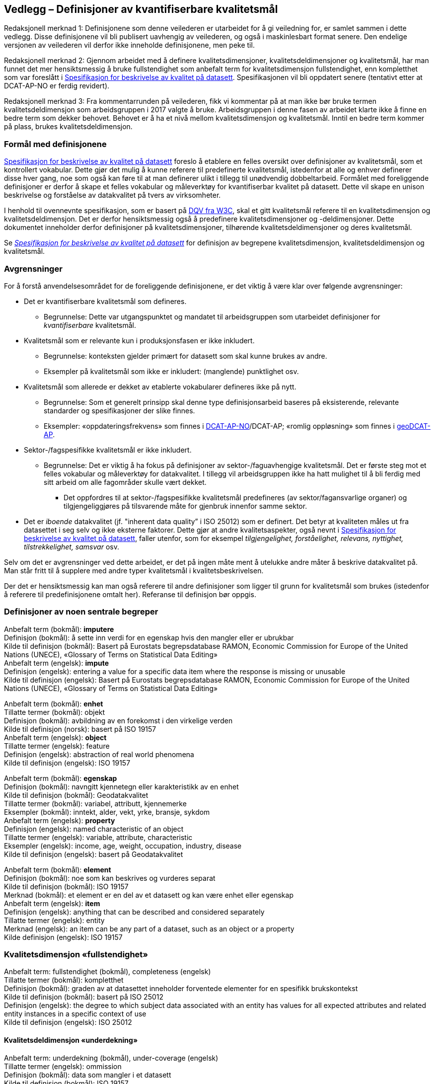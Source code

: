 
== Vedlegg – Definisjoner av kvantifiserbare kvalitetsmål


Redaksjonell merknad 1: Definisjonene som denne veilederen er utarbeidet for å gi veiledning for, er samlet sammen i dette vedlegg. Disse definisjonene vil bli publisert uavhengig av veilederen, og også i maskinlesbart format senere. Den endelige versjonen av veilederen vil derfor ikke inneholde definisjonene, men peke til.  

Redaksjonell merknad 2: Gjennom arbeidet med å definere kvalitetsdimensjoner, kvalitetsdeldimensjoner og kvalitetsmål, har man funnet det mer hensiktsmessig å bruke fullstendighet som anbefalt term for kvalitetsdimensjon fullstendighet, enn kompletthet som var foreslått i https://doc.difi.no/data/kvalitet-pa-datasett/[Spesifikasjon for beskrivelse av kvalitet på datasett]. Spesifikasjonen vil bli oppdatert senere (tentativt etter at DCAT-AP-NO er ferdig revidert).

Redaksjonell merknad 3: Fra kommentarrunden på veilederen, fikk vi kommentar på at man ikke bør bruke termen kvalitetsdeldimensjon som arbeidsgruppen i 2017 valgte å bruke. Arbeidsgruppen i denne fasen av arbeidet klarte ikke å finne en bedre term som dekker behovet. Behovet er å ha et nivå mellom kvalitetsdimensjon og kvalitetsmål. Inntil en bedre term kommer på plass, brukes kvalitetsdeldimensjon.  

=== Formål med definisjonene
https://doc.difi.no/data/kvalitet-pa-datasett/[Spesifikasjon for beskrivelse av kvalitet på datasett] foreslo å etablere en felles oversikt over definisjoner av kvalitetsmål, som et kontrollert vokabular. Dette gjør det mulig å kunne referere til predefinerte kvalitetsmål, istedenfor at alle og enhver definerer disse hver gang, noe som også kan føre til at man definerer ulikt i tillegg til unødvendig dobbeltarbeid. Formålet med foreliggende definisjoner er derfor å skape et felles vokabular og måleverktøy for kvantifiserbar kvalitet på datasett. Dette vil skape en unison beskrivelse og forståelse av datakvalitet på tvers av virksomheter. 

I henhold til ovennevnte spesifikasjon, som er basert på https://www.w3.org/TR/vocab-dqv/[DQV fra W3C], skal et gitt kvalitetsmål referere til en kvalitetsdimensjon og kvalitetsdeldimensjon. Det er derfor hensiktsmessig også å predefinere kvalitetsdimensjoner og -deldimensjoner. Dette dokumentet inneholder derfor definisjoner på kvalitetsdimensjoner, tilhørende kvalitetsdeldimensjoner og deres kvalitetsmål.  

Se https://doc.difi.no/data/kvalitet-pa-datasett/[__Spesifikasjon for beskrivelse av kvalitet på datasett__] for definisjon av begrepene kvalitetsdimensjon, kvalitetsdeldimensjon og kvalitetsmål.  

=== Avgrensninger
For å forstå anvendelsesområdet for de foreliggende definisjonene, er det viktig å være klar over følgende avgrensninger: 

* Det er kvantifiserbare kvalitetsmål som defineres.
** Begrunnelse: Dette var utgangspunktet og mandatet til arbeidsgruppen som utarbeidet definisjoner for _kvantifiserbare_ kvalitetsmål. 
* Kvalitetsmål som er relevante kun i produksjonsfasen er ikke inkludert.
** Begrunnelse: konteksten gjelder primært for datasett som skal kunne brukes av andre.
** Eksempler på kvalitetsmål som ikke er inkludert: (manglende) punktlighet osv.
* Kvalitetsmål som allerede er dekket av etablerte vokabularer defineres ikke på nytt.
** Begrunnelse: Som et generelt prinsipp skal denne type definisjonsarbeid baseres på eksisterende, relevante standarder og spesifikasjoner der slike finnes.
** Eksempler: «oppdateringsfrekvens» som finnes i https://doc.difi.no/dcat-ap-no/#datasett-frekvens[DCAT-AP-NO]/DCAT-AP; «romlig oppløsning» som finnes i http://url[geoDCAT-AP].  
* Sektor-/fagspesifikke kvalitetsmål er ikke inkludert.
** Begrunnelse: Det er viktig å ha fokus på definisjoner av sektor-/faguavhengige kvalitetsmål. Det er første steg mot et felles vokabular og måleverktøy for datakvalitet. I tillegg vil arbeidsgruppen ikke ha hatt mulighet til å bli ferdig med sitt arbeid om alle fagområder skulle vært dekket.
*** Det oppfordres til at sektor-/fagspesifikke kvalitetsmål predefineres (av sektor/fagansvarlige organer) og tilgjengeliggjøres på tilsvarende måte for gjenbruk innenfor samme sektor.
* Det er _iboende_ datakvalitet (jf. "inherent data quality” i ISO 25012) som er definert. Det betyr at kvaliteten måles ut fra datasettet i seg selv og ikke eksterne faktorer. Dette gjør at andre kvalitetsaspekter, også nevnt i https://doc.difi.no/data/kvalitet-pa-datasett/[Spesifikasjon for beskrivelse av kvalitet på datasett], faller utenfor, som for eksempel _tilgjengelighet, forståelighet, relevans, nyttighet, tilstrekkelighet, samsvar_ osv. 

Selv om det er avgrensninger ved dette arbeidet, er det på ingen måte ment å utelukke andre måter å beskrive datakvalitet på. Man står fritt til å supplere med andre typer kvalitetsmål i kvalitetsbeskrivelsen.

Der det er hensiktsmessig kan man også referere til andre definisjoner som ligger til grunn for kvalitetsmål som brukes (istedenfor å referere til predefinisjonene omtalt her). Referanse til definisjon bør oppgis.

=== Definisjoner av noen sentrale begreper
Anbefalt term (bokmål): *imputere* +
Definisjon (bokmål): å sette inn verdi for en egenskap hvis den mangler eller er ubrukbar +
Kilde til definisjon (bokmål): Basert på Eurostats begrepsdatabase RAMON, Economic Commission for Europe of the United Nations (UNECE), «Glossary of Terms on Statistical Data Editing» +
Anbefalt term (engelsk): *impute* +
Definisjon (engelsk): entering a value for a specific data item where the response is missing or unusable +
Kilde til definisjon (engelsk): Basert på Eurostats begrepsdatabase RAMON, Economic Commission for Europe of the United Nations (UNECE), «Glossary of Terms on Statistical Data Editing» 

Anbefalt term (bokmål): *enhet* +
Tillatte termer (bokmål): objekt +
Definisjon (bokmål): avbildning av en forekomst i den virkelige verden +
Kilde til definisjon (norsk): basert på ISO 19157 +
Anbefalt term (engelsk): *object* +
Tillatte termer (engelsk): feature +
Definisjon (engelsk): abstraction of real world phenomena +
Kilde til definisjon (engelsk): ISO 19157 +

Anbefalt term (bokmål): *egenskap* +
Definisjon (bokmål): navngitt kjennetegn eller karakteristikk av en enhet +
Kilde til definisjon (bokmål): Geodatakvalitet +
Tillatte termer (bokmål): variabel, attributt, kjennemerke +
Eksempler (bokmål): inntekt, alder, vekt, yrke, bransje, sykdom +
Anbefalt term (engelsk): *property* +
Definisjon (engelsk): named characteristic of an object +
Tillatte termer (engelsk): variable, attribute, characteristic +
Eksempler (engelsk): income, age, weight, occupation, industry, disease +
Kilde til definisjon (engelsk): basert på Geodatakvalitet

Anbefalt term (bokmål): *element* +
Definisjon (bokmål): noe som kan beskrives og vurderes separat +
Kilde til definisjon (bokmål): ISO 19157 +
Merknad (bokmål): et element er en del av et datasett og kan være enhet eller egenskap +
Anbefalt term (engelsk): *item* +
Definisjon (engelsk): anything that can be described and considered separately +
Tillatte termer (engelsk): entity +
Merknad (engelsk): an item can be any part of a dataset, such as an object or a property +
Kilde definisjon (engelsk): ISO 19157 

=== Kvalitetsdimensjon «fullstendighet»
Anbefalt term: fullstendighet (bokmål), completeness (engelsk) +
Tillatte termer (bokmål): kompletthet +
Definisjon (bokmål): graden av at datasettet inneholder forventede elementer for en spesifikk brukskontekst +
Kilde til definisjon (bokmål): basert på ISO 25012 +
Definisjon (engelsk): the degree to which subject data associated with an entity has values for all expected attributes and related entity instances in a specific context of use +
Kilde til definisjon (engelsk): ISO 25012 

==== Kvalitetsdeldimensjon «underdekning»
Anbefalt term: underdekning (bokmål), under-coverage (engelsk) +
Tillatte termer (engelsk): ommission +
Definisjon (bokmål): data som mangler i et datasett +
Kilde til definisjon (bokmål): ISO 19157 +
Definisjon (engelsk): data absent from a data set +
Kilde til definisjon (engelsk og bokmål): ISO 19157 +

_Kvalitetsmål «manglende enheter»_ +
Anbefalt term: manglende enheter (bokmål), missing objects (engelsk) +
Definisjon (bokmål): hvorvidt det mangler enheter i datasettet +
Kilde til definisjon (bokmål): basert på ISO 19157 +
Definisjon (engelsk): whether objects are missing in the dataset +
Kilde til definisjon (engelsk): basert på ISO 19157 +
Datatype: boolsk +
Eksempel: Nei (datasettet inneholder alle bygninger) 

__Kvalitetsmål «antall manglende enheter»__ +
Anbefalt term: antall manglende enheter (bokmål), number of missing objects (engelsk) +
Definisjon (bokmål): antall enheter som ikke er i datasettet men som forventes å være med +
Kilde til definisjon (bokmål): basert på ISO 19157 +
Definisjon (engelsk): number of objects that are not present in the dataset but are expected to be +
Kilde til definisjon (engelsk): basert på ISO 19157 +
Datatype: heltall +
Eksempel: 2 (i virkeligheten finnes det 10 bygninger, men datasettet dekker kun 8) 

_Kvalitetsmål «andel manglende enheter»_ +
Anbefalt term: andel manglende enheter (bokmål), rate of missing objects (engelsk) +
Definisjon (bokmål): antall enheter som mangler i forhold til antall enheter som skulle være med i datasettet +
Kilde til definisjon (bokmål): basert på ISO 19157 +
Definisjon (engelsk): number of missing objects in relation to the number of objects that should be present in the dataset +
Kilde til definisjon (engelsk): basert på ISO 19157 +
Datatype: prosent +
Eksempel: 0.02% (datasettet dekker 0.02% færre bygninger en det som eksisterer i virkeligheten) 

_Kvalitetsmål «antall enheter med manglende verdi for en gitt egenskap»_ +
Anbefalt term: antall enheter med manglende verdi for en gitt egenskap (bokmål), number of objects with missing value for a given property (engelsk) +
Definisjon (bokmål): antall enheter i datasettet som mangler verdi for en gitt egenskap +
Kilde til definisjon (bokmål): egendefinert +
Definisjon (engelsk): number of objects in the data set with missing value for a given property +
Kilde til definisjon (engelsk): egendefinert +
Datatype: heltall +
Eksempel: 2 (to bygninger mangler verdi for «bruksareal»)

_Kvalitetsmål «andel enheter med manglende verdi for en gitt egenskap»_ +
Anbefalt term: andel enheter med manglende verdi for en gitt egenskap (bokmål), rate of objects with missing value for av given property (engelsk) +
Definisjon (bokmål): antall enheter med manglende verdi for en gitt egenskap i forhold til antall enheter i datasettet
Kilde til definisjon (bokmål): egendefinert +
Definisjon (engelsk): number of objects with missing value for a given property in relation to the number of objects in the dataset +
Kilde til definisjon (engelsk): egendefinert +
Datatype: prosent +
Eksempel: 0.02% (0.02% av verdiene for egenskapen «bruksareal» mangler i datasettet)

==== Kvalitetsdeldimensjon «overdekning» +
Anbefalt term: overdekning (bokmål), over-coverage (engelsk) +
Tillatt term (engelsk): commission +
Definisjon (bokmål): data som ikke skal være i et datasett +
Kilde til definisjon (bokmål): ISO 19157 +
Definisjon (engelsk): excess data present in a data set +
Kilde til definisjon (engelsk): ISO 19157

_Kvalitetsmål «overflødige enheter»_ +
Anbefalt term: overflødige enheter (bokmål), excess objects (engelsk) +
Tillatt term: overflødige objekter (bokmål) +
Definisjon (bokmål): hvorvidt det finnes overflødige enheter i datasettet +
Kilde til definisjon (bokmål): basert på ISO 19157 +
Definisjon (engelsk): whether there are objects incorrectly present in the dataset +
Kilde til definisjon (engelsk): basert på ISO 19157 +
Datatype: boolsk +
Eksempel: Ja (noen bygninger er overflødige) +

_Kvalitetsmål «antall overflødige enheter»_ +
Anbefalt term: antall overflødige enheter (bokmål), number of excess objects (engelsk) +
Tillatt term: antall overflødige objekter (bokmål) +
Definisjon (bokmål): antall enheter som er i datasettet, men som ikke forventes å være med +
Kilde til definisjon (bokmål): basert på ISO 19175 +
Definisjon (engelsk): number of objects within the data set or sample that should not have been present +
Kilde til definisjon (engelsk): basert på ISO 19175 +
Datatype: heltall +
Eksempel: 3 (i virkeligheten finnes det 15 bygninger, men datasettet dekker 18)

_Kvalitetsmål «andel overflødige enheter» _ +
Anbefalt term: andel overflødige enheter (bokmål), rate of excess objects (engelsk) +
Tillatt term: antall overflødige objekter (bokmål) +
Definisjon (bokmål): antall overflødige enheter i forhold til antall enheter som skulle være med i datasettet +
Kilde til definisjon (bokmål): basert på ISO 19157 +
Definisjon (engelsk): number of excess objects in the data set in relation to the number of objects that should have been present +
Kilde til definisjon (engelsk): basert på ISO 19157 +
Datatype: prosent +
Eksempel: 0,03% (0,03% av bygningene i datasettet burde ikke være representert)

==== Kvalitetsdeldimensjon «imputering»
Anbefalt term: imputering (bokmål), imputation (engelsk) +
Definisjon (bokmål): å sette inn verdi for en egenskap hvis den mangler eller er ubrukbar +
Kilde til definisjon (bokmål): Eurostats begrepsdatabase RAMON, Economic Commission for Europe of the United Nations (UNECE), "Glossary of Terms on Statistical Data Editing" +
Definisjon (engelsk): entering a value for a specific data item where the value is missing or unusable +
Kilde til definisjon (engelsk): Eurostats begrepsdatabase RAMON, Economic Commission for Europe of the United Nations (UNECE), "Glossary of Terms on Statistical Data Editing" 

_Kvalitetsmål «antall enheter med imputert verdi for en gitt egenskap»_ +
Anbefalt term: antall enheter med imputert verdi for en gitt egenskap (bokmål), number of objects with imputed value for a given property (engelsk) +
Tillatt term: antall objekter med imputert verdi for en gitt egenskap (bokmål) +
Definisjon (bokmål): antall enheter med imputert verdi for en gitt egenskap i datasettet +
Kilde til definisjon (bokmål): egendefinert +
Definisjon (engelsk): number of objects in the data set with imputed value for a given property +
Kilde til definisjon (engelsk): egendefinert +
Datatype: heltall +
Eksempel: 4 (fire bygninger har fått antatt verdi for «byggeår») 

_Kvalitetsmål «andel enheter med imputert verdi for en gitt egenskap»_ +
Anbefalt term: andel enheter med imputert verdi for en gitt egenskap (bokmål), rate of objects with imputed value for a given property (engelsk) +
Tillatt term: andel objekter med imputert verdi for en gitt egenskap (bokmål) +
Definisjon (bokmål): antall enheter med imputert verdi for en gitt egenskap i forhold til antall enheter i datasettet +
Kilde til definisjon (bokmål): egendefinert +
Definisjon (engelsk): number of objects with imputed value for a given property in relation to the number of objects in the dataset +
Kilde til definisjon (engelsk): egendefinert +
Datatype: prosent +
Eksempel: 0.04% (0.04% av bygningene har fått antatt verdi for «byggeår»)

=== Kvalitetsdimensjon «aktualitet»
Anbefalt term: aktualitet (bokmål), currentness (engelsk) +
Tillatt term: timeliness (engelsk) +
Definisjon (bokmål): graden av «ferskhet» av datasettet, for en spesifikk brukskontekst +
Kilde til definisjon (bokmål): basert på ISO 25012 +
Definisjon (engelsk): the degree to which data has attributes that are of the right age in a specific context of use +
Kilde til definisjon (engelsk): ISO 25012

==== Kvalitetsdeldimensjon «tidsdifferanse»
Anbefalt term: tidsdifferanse (bokmål), delay (engelsk) +
Definisjon (bokmål): ferskhet av data uttrykt som differansen mellom to tidspunkter +
Kilde til definisjon (bokmål): egendefinert +
Definisjon (engelsk): age of the dataset described as the difference between two points in time 

_Kvalitetsmål «samlet tidsdifferanse»_ +
Anbefalt term: samlet tidsdifferanse (bokmål), overall time difference (engelsk) +
Definisjon (bokmål): tid mellom når datasettet kan tas i bruk og den hendelsen eller fenomenet datasettet beskriver inntreffer +
Kilde til definisjon (bokmål): Eurostats begrepsdatabase RAMON, European Union, Regulation (EC) No 223/2009 +
Definisjon (engelsk): length of time between data availability and the event or phenomenon they describe +
Kilde til definisjon (engelsk): Eurostats begrepsdatabase RAMON, European Union, Regulation (EC) No 223/2009 +
Datatype: duration  +
Merknad (bokmål): Tillatte måleenheter for duration som er hentet fra xsd, er sekunder, minutter, dager, måneder eller år, dvs. ikke uker. +
Eksempel: ‘’24 dager’’ (det tar i gjennomsnitt 24 dager fra en bygning står ferdig eller er revet til den er innlemmet i eller tatt ut fra datasettet) 

=== Kvalitetsdimensjon «konsistens» 
Anbefalt term: konsistens (bokmål), consistency (engelsk) +
Definisjon (bokmål): graden av at dataene har egenskaper som ikke er motsigende og som samsvarer med andre egenskaper innbyrdes i datasettet, for en spesifikk brukskontekst. Konsistens kan gjelde én eller flere sammenlignbare enheter i datasettet. +
Kilde til definisjon (bokmål): ISO 25012 +
Definisjon (engelsk): the degree to which data has attributes that are free from contradiction and are coherent with other data in a specific context of use. It can be either or both among data regarding one entity and across similar data for comparable entities. +
Kilde til definisjon (engelsk): ISO 25012 

==== Kvalitetsdeldimensjon «konsistens innad i datasett» 
Anbefalt term: konsistens innad i datasett (bokmål), consistency within the dataset (engelsk) +
Definisjon (bokmål): graden av konsistens mellom egenskapene i datasettet  +
Kilde til definisjon (bokmål): egendefinert +
Definisjon (engelsk): the degree to which there is consistency between the properties in the dataset +
Kilde til definisjon (engelsk): egendefinert 

_Kvalitetsmål «andel enheter med inkonsistente egenskaper»_ +
Anbefalt term: andel enheter med inkonsistente egenskaper (bokmål), rate of objects with inconsistent properties (engelsk) +
Tillatt term: andel objekter med inkonsistente egenskaper (bokmål) +
Definisjon (bokmål): antall enheter med inkonsistente egenskaper i forhold til antall enheter +
Kilde til definisjon (bokmål): egendefinert +
Definisjon (engelsk): number of objects with inconsistent properties in relation to the number of objects in the data set +
Kilde til definisjon (engelsk): egendefinert +
Datatype: prosent +
Eksempel: 0.03% (av bygningene har inkonsistens innbyrdes mellom noen av egenskapene)

_Kvalitetsmål «andel enheter med inkonsistens mellom gitte egenskaper»_ +
Anbefalt term: andel enheter med inkonsistens mellom gitte egenskaper (bokmål), rate of objects with inconsistency between given properties (engelsk) +
Tillatt term: andel objekter med inkonsistens mellom gitte egenskaper (bokmål) +
Definisjon (bokmål): antall enheter med inkonsistens mellom gitte egenskaper i forhold til antall enheter +
Kilde til definisjon (bokmål): egendefinert +
Definisjon (engelsk): number of objects with inconsistency between given properties in relation to the number of objects in the data set +
Kilde til definisjon (engelsk): egendefinert +
Datatype: prosent +
Eksempel:

* 0,03% (av bygningene i datasettet står oppført med bruksareal som er høyere enn bruttoareal)
* 0,4% (av ansatte i datasettet står oppført med startdato på arbeidsforhold som er før fødsesldato)
* 0,2% (av personene i datasettet står oppført som utvandret, men er likevel registrert med norsk bostedsadresse)

=== Kvalitetsdimensjon «nøyaktighet» 
Anbefalt term: nøyaktighet (bokmål), accuracy (engelsk) +
Definisjon (bokmål): graden av at dataene korrekt representerer virkeligheten, for en spesifikk brukskontekst  +
Kilde til definisjon (bokmål): basert på ISO 25012  +
Definisjon (engelsk): the degree to which data has attributes that correctly represent the true value of the intended attribute of a concept or event in a specific context of use  +
Kilde til definisjon (engelsk): ISO 25012 

==== Kvalitetsdeldimensjon «identifikatorriktighet» 
Anbefalt term: identifikatorriktighet (bokmål), identifier correctness (engelsk)  +
Definisjon (bokmål): graden av at enhetene i datasettet har riktige identifikatorer   +
Kilde til definisjon (bokmål): basert på BLUE-ETS  +
Definisjon (engelsk): the degree to which the objects in the dataset have the correct identifiers  +
Kilde til definisjon (engelsk): basert på BLUE-ETS

__Kvalitetsmål «antall enheter med identifikatorfeil»__  +
Anbefalt term: antall enheter med identifikatorfeil (bokmål), number of objects with incorrect identifiers (engelsk)  +
Tillatt term: antall objekter med identifikatorfeil (bokmål)  +
Definisjon (bokmål): antall enheter med feil identifikatorer  +
Kilde til definisjon (bokmål): egendefinert  +
Definisjon (engelsk): number of objects in the data set with incorrect identifiers  +
Kilde til definisjon (engelsk): egendefinert  +
Datatype: heltall  +
Eksempel: 207 (207 personer uten f-nummer/d-nummer men en utenlandsk id som ikke kvalitetssikres) 

__Kvalitetsmål «andel enheter med identifikatorfeil»__  +
Anbefalt term: andel enheter med identifikatorfeil (bokmål), rate of objects with incorrect identifiers (engelsk)  +
Tillatt term: andel objekter med identifikatorfeil (bokmål)  +
Definisjon (bokmål): antall enheter med feil identifikatorer i forhold til antall enheter  +
Kilde til definisjon (bokmål): egendefinert  +
Definisjon (engelsk): number of objects with incorrect identifiers in relation to the number of objects in the data set  +
Kilde til definisjon (engelsk): egendefinert  +
Datatype: prosent  +
Eksempel: 0,01% (0,01% av personene i datasettet har gått fra midlertidig tilknytning til permanent oppholdstillatelse og står oppført med d-nummer som identifikator istedenfor f-nummer) 

==== Kvalitetsdeldimensjon «klassifikasjonsriktighet» 
Anbefalt term: klassifikasjonsriktighet (bokmål), classification correctness (engelsk)  +
Definisjon (bokmål): riktigheten til klassifiseringen av enheter eller deres egenskaper sammenlignet med sanne verdier  +
Kilde til definisjon (bokmål): basert på Geodatakvalitet  +
Definisjon (engelsk): comparison of the classes assigned to features or their attributes to a universe of discourse (e.g. ground truth or reference data)  +
Kilde til definisjon (engelsk): ISO 19157 

_Kvalitetsmål «antall feilklassifiserte enheter for en gitt egenskap» _ +
Anbefalt term: antall feilklassifiserte enheter for en gitt egenskap (bokmål), number of incorrectly classified objects for a given property (engelsk)  +
Tillatt term: antall feilklassifiserte objekter for en gitt egenskap (bokmål)  +
Definisjon (bokmål): antall enheter med feil klassifisering for en gitt egenskap  +
Kilde til definisjon (bokmål): basert på ISO 19157  +
Definisjon (engelsk): number of objects in the dataset that are incorrectly classified for a given property  +
Kilde til definisjon (engelsk): basert på ISO 19157  +
Datatype: heltall  +
Eksempel: 97 (97 enheter er oppført med feil næringskode i datasettet) 

__Kvalitetsmål «andel feilklassifiserte enheter for en gitt egenskap»__  +
Anbefalt term: andel feilklassifiserte enheter for en gitt egenskap (bokmål), rate of incorrectly classified objects for a given property (engelsk)  +
Tillatt term: andel feilklassifiserte objekter for en gitt egenskap (bokmål), misclassification rate (engelsk)  +
Definisjon (bokmål): antall feilklassifiserte enheter for en gitt egenskap i forhold til antall enheter  +
Kilde til definisjon (bokmål): basert på ISO 19157  +
Definisjon (engelsk): number of objects that are incorrectly classified for a given property in relation to the number of objects in the dataset   +
Kilde til definisjon (engelsk): basert på ISO 19157  +
Datatype: prosent  +
Eksempel: 0,4% (0,4% av enhetene har feil kommunenummer) 
